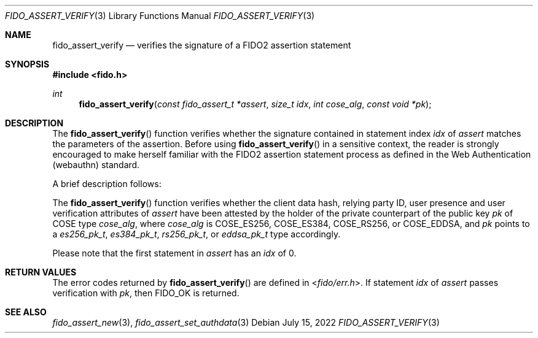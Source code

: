 .\" Copyright (c) 2018-2022 Yubico AB. All rights reserved.
.\" Use of this source code is governed by a BSD-style
.\" license that can be found in the LICENSE file.
.\"
.Dd $Mdocdate: July 15 2022 $
.Dt FIDO_ASSERT_VERIFY 3
.Os
.Sh NAME
.Nm fido_assert_verify
.Nd verifies the signature of a FIDO2 assertion statement
.Sh SYNOPSIS
.In fido.h
.Ft int
.Fn fido_assert_verify "const fido_assert_t *assert" "size_t idx" "int cose_alg" "const void *pk"
.Sh DESCRIPTION
The
.Fn fido_assert_verify
function verifies whether the signature contained in statement index
.Fa idx
of
.Fa assert
matches the parameters of the assertion.
Before using
.Fn fido_assert_verify
in a sensitive context, the reader is strongly encouraged to make
herself familiar with the FIDO2 assertion statement process
as defined in the Web Authentication (webauthn) standard.
.Pp
A brief description follows:
.Pp
The
.Fn fido_assert_verify
function verifies whether the client data hash, relying party ID,
user presence and user verification attributes of
.Fa assert
have been attested by the holder of the private counterpart of
the public key
.Fa pk
of COSE type
.Fa cose_alg ,
where
.Fa cose_alg
is
.Dv COSE_ES256 ,
.Dv COSE_ES384 ,
.Dv COSE_RS256 ,
or
.Dv COSE_EDDSA ,
and
.Fa pk
points to a
.Vt es256_pk_t ,
.Vt es384_pk_t ,
.Vt rs256_pk_t ,
or
.Vt eddsa_pk_t
type accordingly.
.Pp
Please note that the first statement in
.Fa assert
has an
.Fa idx
of 0.
.Sh RETURN VALUES
The error codes returned by
.Fn fido_assert_verify
are defined in
.In fido/err.h .
If
statement
.Fa idx
of
.Fa assert
passes verification with
.Fa pk ,
then
.Dv FIDO_OK
is returned.
.Sh SEE ALSO
.Xr fido_assert_new 3 ,
.Xr fido_assert_set_authdata 3
